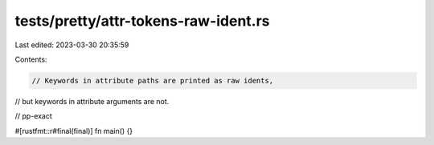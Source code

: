 tests/pretty/attr-tokens-raw-ident.rs
=====================================

Last edited: 2023-03-30 20:35:59

Contents:

.. code-block:: rs

    // Keywords in attribute paths are printed as raw idents,
// but keywords in attribute arguments are not.

// pp-exact

#[rustfmt::r#final(final)]
fn main() {}


